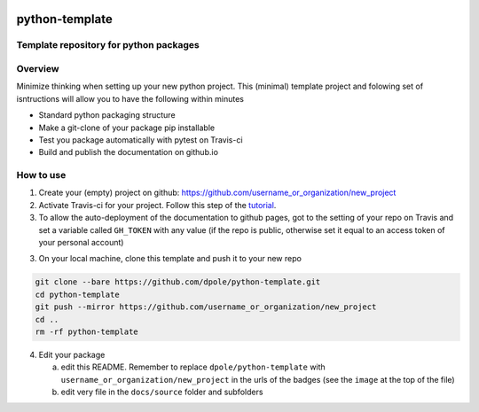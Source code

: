 .. image:: https://travis-ci.com/dpole/python-template.svg?branch=master
    :target: https://travis-ci.com/dpole/python-template

***************
python-template
***************
Template repository for python packages
#######################################

Overview
########

Minimize thinking when setting up your new python project. This (minimal)
template project and folowing set of isntructions will allow you to have the
following within minutes

* Standard python packaging structure
* Make a git-clone of your package pip installable
* Test you package automatically with pytest on Travis-ci
* Build and publish the documentation on github.io

How to use
##########

1. Create your (empty) project on github:
   https://github.com/username_or_organization/new_project
2. Activate Travis-ci for your project. Follow this step of the 
   `tutorial <https://docs.travis-ci.com/user/tutorial/#to-get-started-with-travis-ci-using-github>`_.
3. To allow the auto-deployment of the documentation to github pages,
   got to the setting of your repo on Travis and set a variable called
   ``GH_TOKEN`` with any value (if the repo is public, otherwise set it equal to
   an access token of your personal account)
3. On your local machine, clone this template and push it to your new repo

.. code-block:: bash

    git clone --bare https://github.com/dpole/python-template.git
    cd python-template
    git push --mirror https://github.com/username_or_organization/new_project
    cd ..
    rm -rf python-template

4. Edit your package

   a. edit this README. Remember to replace ``dpole/python-template`` with
      ``username_or_organization/new_project`` in the urls of the badges (see the
      ``image`` at the top of the file)
   b. edit very file in the ``docs/source`` folder and subfolders
